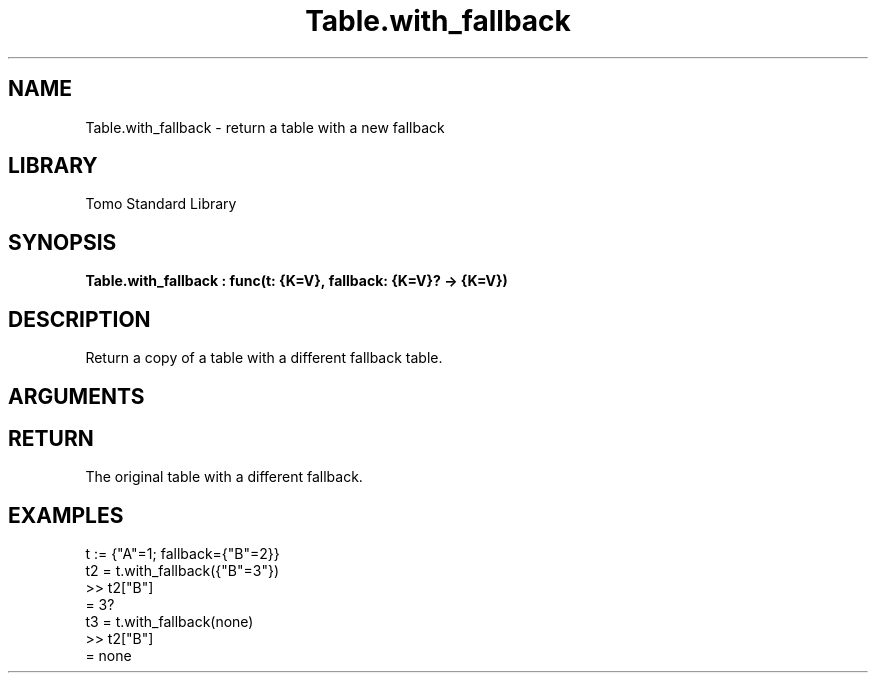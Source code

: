 '\" t
.\" Copyright (c) 2025 Bruce Hill
.\" All rights reserved.
.\"
.TH Table.with_fallback 3 2025-06-24 "Tomo man-pages"
.SH NAME
Table.with_fallback \- return a table with a new fallback
.SH LIBRARY
Tomo Standard Library
.SH SYNOPSIS
.nf
.BI Table.with_fallback\ :\ func(t:\ {K=V},\ fallback:\ {K=V}?\ ->\ {K=V})
.fi
.SH DESCRIPTION
Return a copy of a table with a different fallback table.


.SH ARGUMENTS

.TS
allbox;
lb lb lbx lb
l l l l.
Name	Type	Description	Default
t	{K=V}	The table whose fallback will be replaced. 	-
fallback	{K=V}?	The new fallback table value. 	-
.TE
.SH RETURN
The original table with a different fallback.

.SH EXAMPLES
.EX
t := {"A"=1; fallback={"B"=2}}
t2 = t.with_fallback({"B"=3"})
>> t2["B"]
= 3?
t3 = t.with_fallback(none)
>> t2["B"]
= none
.EE
